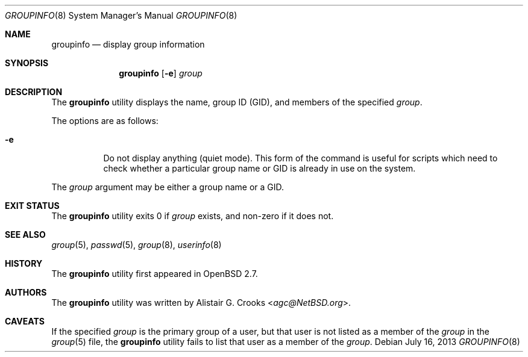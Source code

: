 .\" $OpenBSD: groupinfo.8,v 1.14 2013/07/16 11:13:34 schwarze Exp $
.\" $NetBSD: groupinfo.8,v 1.3 2000/10/03 19:32:23 bjh21 Exp $
.\"
.\" Copyright (c) 1999 Alistair G. Crooks.  All rights reserved.
.\"
.\" Redistribution and use in source and binary forms, with or without
.\" modification, are permitted provided that the following conditions
.\" are met:
.\" 1. Redistributions of source code must retain the above copyright
.\"    notice, this list of conditions and the following disclaimer.
.\" 2. Redistributions in binary form must reproduce the above copyright
.\"    notice, this list of conditions and the following disclaimer in the
.\"    documentation and/or other materials provided with the distribution.
.\" 3. The name of the author may not be used to endorse or promote
.\"    products derived from this software without specific prior written
.\"    permission.
.\"
.\" THIS SOFTWARE IS PROVIDED BY THE AUTHOR ``AS IS'' AND ANY EXPRESS
.\" OR IMPLIED WARRANTIES, INCLUDING, BUT NOT LIMITED TO, THE IMPLIED
.\" WARRANTIES OF MERCHANTABILITY AND FITNESS FOR A PARTICULAR PURPOSE
.\" ARE DISCLAIMED.  IN NO EVENT SHALL THE AUTHOR BE LIABLE FOR ANY
.\" DIRECT, INDIRECT, INCIDENTAL, SPECIAL, EXEMPLARY, OR CONSEQUENTIAL
.\" DAMAGES (INCLUDING, BUT NOT LIMITED TO, PROCUREMENT OF SUBSTITUTE
.\" GOODS OR SERVICES; LOSS OF USE, DATA, OR PROFITS; OR BUSINESS
.\" INTERRUPTION) HOWEVER CAUSED AND ON ANY THEORY OF LIABILITY,
.\" WHETHER IN CONTRACT, STRICT LIABILITY, OR TORT (INCLUDING
.\" NEGLIGENCE OR OTHERWISE) ARISING IN ANY WAY OUT OF THE USE OF THIS
.\" SOFTWARE, EVEN IF ADVISED OF THE POSSIBILITY OF SUCH DAMAGE.
.\"
.\"
.Dd $Mdocdate: July 16 2013 $
.Dt GROUPINFO 8
.Os
.Sh NAME
.Nm groupinfo
.Nd display group information
.Sh SYNOPSIS
.Nm groupinfo
.Op Fl e
.Ar group
.Sh DESCRIPTION
The
.Nm
utility displays the name, group ID (GID),
and members of the specified
.Ar group .
.Pp
The options are as follows:
.Bl -tag -width Ds
.It Fl e
Do not display anything (quiet mode).
This form of the command is useful for
scripts which need to check whether a particular group
name or GID is already in use on the system.
.El
.Pp
The
.Ar group
argument may be either a group name or a GID.
.Sh EXIT STATUS
The
.Nm
utility exits 0 if
.Ar group
exists, and non-zero if it does not.
.Sh SEE ALSO
.Xr group 5 ,
.Xr passwd 5 ,
.Xr group 8 ,
.Xr userinfo 8
.Sh HISTORY
The
.Nm
utility first appeared in
.Ox 2.7 .
.Sh AUTHORS
The
.Nm
utility was written by
.An Alistair G. Crooks Aq Mt agc@NetBSD.org .
.Sh CAVEATS
If the specified
.Ar group
is the primary group of a user, but that user is not listed as a
member of the
.Ar group
in the
.Xr group 5
file, the
.Nm
utility fails to list that user as a member of the
.Ar group .

